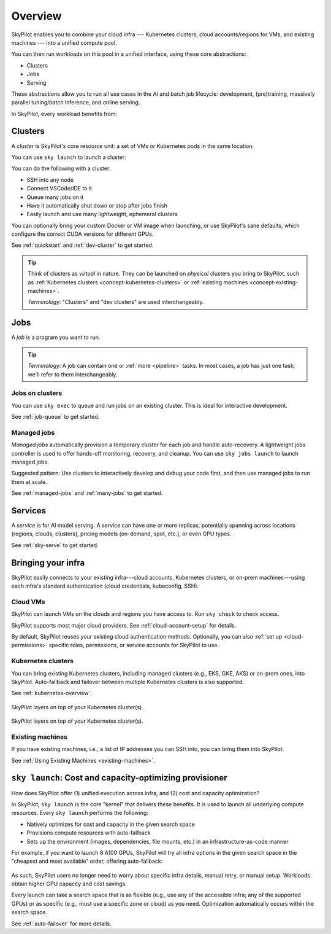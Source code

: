 .. _key-concepts:

========================
Overview
========================

.. TODO: seems ok to just use "cluster" instead of "dev cluster" everywhere?


SkyPilot enables you to combine your cloud infra --- Kubernetes
clusters, cloud accounts/regions for VMs, and existing machines --- into a unified compute pool.

.. .. image:: ../images/skypilot-abstractions-long.png
..     :align: center

.. image:: ../images/skypilot-abstractions-long-2.png
    :align: center

.. .. image:: ../images/skypilot-abstractions.png
..     :width: 400px
..     :align: center

You can then run workloads on this pool in a unified interface, using these core abstractions:

- Clusters
- Jobs
- Serving

.. - :ref:`Dev clusters <concept-dev-clusters>`
.. - :ref:`Jobs <concept-jobs>`
.. - :ref:`Serving <concept-services>`


.. With these, you can use SkyPilot to run all use cases in the entire AI and batch job lifecycle:

These abstractions allow you to run all use cases in the AI and batch job lifecycle:
development, (pre)training, massively parallel tuning/batch inference, and online serving.


.. - :ref:`Jobs on dev clusters <concept-jobs-on-dev-cluster>`
.. - :ref:`Managed jobs <concept-managed-jobs>`

In SkyPilot, every workload benefits from:

.. - **Unified, any-infra**: You use the same way to launch on any cloud infra you own; it is automatically multicloud, multi-region, and multi-cluster.
.. - **Cost and capacity-optimizing**: When launching a workload, SkyPilot will automatically choose
..   the cheapest and most available infra choice in your search space.
.. - **Auto-failover**: If an infra choice is not available, SkyPilot will automatically failover.


.. dropdown:: Unified execution on any cloud, region, and cluster

    Regardless of how many clouds, regions, and clusters you have, you can use a unified interface
    to run workloads on them.

    Your focus on the workload, and SkyPilot alleviates the burden of
    dealing with cloud infra details and differences.

.. dropdown:: Cost and capacity optimization

    When launching a workload, SkyPilot will automatically choose the cheapest and most available infra choice in your search space.

.. dropdown:: Auto-fallback across infra choices

    When launching a workload, you can give SkyPilot a search space of infra
    choices --- as unrestricted or as specific as you like. If an infra choice has no capacity,
    SkyPilot automatically falls back to the next best choice in your infra search space.

.. dropdown:: Future-proof your infra

    Should you add infra choices (e.g., a new cloud, region, or cluster) in the future, your workloads automatically get the ability to leverage them.
    No complex retooling or workflow changes.
    See the underlying :ref:`Sky Computing <sky-computing>` vision.


.. At its core, SkyPilot provides a "kernel", the ``sky launch`` CLI/API, that forms the basis of all three
.. abstractions.

.. ``sky launch`` is used to launch dev clusters that is (1) natively multi-cloud/cluster/region, with auto-failover; (2) optimizing for cost and capacity.
.. Managed jobs and services are then implemented on top of ``sky launch``, and therefore automatically inherit all of the benefits above.


.. _concept-dev-clusters:

Clusters
------------


.. Dev clusters are a set of nodes (VMs; or pods in Kubernetes) that you launch with ``sky launch``.

.. You can use ``sky launch`` to launch a dev cluster, which is a set of *nodes*
.. (VMs, or pods in Kubernetes). A cluster is the core compute resource unit in
.. SkyPilot.

.. A cluster is a set of nodes --- VMs, or pods in Kubernetes --- which are interconnected in one location (the same zone/k8s cluster).

A *cluster* is SkyPilot's core resource unit: a set of VMs or Kubernetes pods in the same location.

.. A *cluster* is a set of VMs or Kubernetes pods in the same location.
.. It is the core resource unit in SkyPilot.

You can use ``sky launch`` to launch a cluster:

.. tab-set::

    .. tab-item:: CLI
        :sync: cli

        .. code-block:: console

            $ sky launch
            $ sky launch --gpus L4:8
            $ sky launch --num-nodes 10 --cpus 2+ --memory 2+ --down
            $ sky launch cluster.yaml
            $ sky launch --help  # See all flags.

    .. tab-item:: Python
        :sync: python

        .. code-block:: python

            import sky
            task = sky.Task().set_resources(sky.Resources(accelerators='L4:8'))
            sky.launch(task, cluster_name='my-cluster')

You can do the following with a cluster:

- SSH into any node
- Connect VSCode/IDE to it
- Queue many jobs on it
- Have it automatically shut down or stop after jobs finish
- Easily launch and use many lightweight, ephemeral clusters

.. - Treat it as your dev machine on the cloud
.. - ...and more

.. A dev cluster's spec (e.g., resource spec; setup commands) is declaratively written in a YAML file.
You can optionally bring your custom Docker or VM image when launching, or use SkyPilot's sane defaults, which configure the correct CUDA versions for different GPUs.

See :ref:`quickstart` and :ref:`dev-cluster` to get started.

.. tip::

    Think of clusters as *virtual* in nature. They can be launched on *physical*
    clusters you bring to SkyPilot, such as :ref:`Kubernetes clusters
    <concept-kubernetes-clusters>` or :ref:`existing machines
    <concept-existing-machines>`.

    *Terminology*: "Clusters" and "dev clusters" are used interchangeably.


.. _concept-jobs:

Jobs
------------

A *job* is a program you want to run.

.. A job can contain one or more tasks; that said, most jobs have only one task, and we will refer to "job" and "task" interchangeably.

.. tip::

    *Terminology*: A job can contain one or :ref:`more <pipeline>` tasks. In most cases, a job has just one task; we'll refer to them interchangeably.

    .. *Terminology*: While :ref:`certain jobs <pipeline>` can have multiple tasks, most jobs have only one task, where we will refer to "job" and "task" interchangeably.



.. _concept-jobs-on-dev-cluster:

Jobs on clusters
~~~~~~~~~~~~~~~~~~~~~~~~~~~~~~~

You can use ``sky exec`` to queue and run jobs on an existing cluster.
This is ideal for interactive development.

See :ref:`job-queue` to get started.

.. tab-set::

    .. tab-item:: CLI
        :sync: cli

        .. code-block:: bash

            sky exec my-cluster --gpus L4:1 --workdir=. -- python train.py
            sky exec my-cluster train.yaml  # Specify everything in a YAML.

            # Fractional GPUs are also supported.
            sky exec my-cluster --gpus L4:0.5 -- python eval.py

            # A job with no GPU requirement.
            sky exec my-cluster -- echo "Hello, SkyPilot!"

    .. tab-item:: Python
        :sync: python

        .. code-block:: python

            # Assume you have 'my-cluster' already launched.

            # Queue a job requesting 1 GPU.
            train = sky.Task(run='python train.py').set_resources(
                sky.Resources(accelerators='L4:1'))
            sky.exec(train, cluster_name='my-cluster', detach_run=True)

            # Queue a job requesting 0.5 GPU.
            eval = sky.Task(run='python eval.py').set_resources(
                sky.Resources(accelerators='L4:0.5'))
            sky.exec(eval, cluster_name='my-cluster', detach_run=True)


.. _concept-managed-jobs:

Managed jobs
~~~~~~~~~~~~~~~~~~~~~~~~~~~~~~~~~~~~~~~~~~~~~


*Managed jobs* automatically provision a temporary cluster for each job and handle
auto-recovery. A lightweight jobs controller is used to offer hands-off monitoring, recovery, and cleanup.
You can use ``sky jobs launch`` to launch managed jobs.

.. A *managed job* runs on its own job-scoped cluster, and it
.. comes with auto-recovery offered by a lightweight jobs controller.

Suggested pattern: Use clusters to interactively develop and debug your code first, and then
use managed jobs to run them at scale.

See :ref:`managed-jobs` and :ref:`many-jobs` to get started.

.. .. tip::

..     .. **Terminology**:

..     A managed job can contain multiple tasks (see :ref:`pipelines <pipeline>`). When a job has only one task, as is the common case, "job" and "task" are used interchangeably.


.. _concept-services:

Services
--------

A *service* is for AI model serving.
A service can have one or more replicas, potentially spanning across locations (regions, clouds, clusters), pricing models (on-demand, spot, etc.), or even GPU types.

.. Each service can have multiple
.. replicas---potentially spanning different locations (clouds, regions, clusters),
.. pricing models (on-demand, spot), or GPU types. A lightweight service controller offers load balancing, monitoring, and replica recovery.

.. A *service* is used for serving AI models.

.. Think of each replica as a cluster, launched by ``sky launch``.

See :ref:`sky-serve` to get started.

.. TODO: seeing is believing. Add snippet (cli + api).

Bringing your infra
-------------------------------------------------------------------

.. SkyPilot is designed to easily connect to your existing infra.
.. By default, existing auth is reused.
SkyPilot easily connects to your existing infra---cloud accounts, Kubernetes clusters, or on-prem machines---using each infra's standard authentication (cloud credentials, kubeconfig, SSH).

Cloud VMs
~~~~~~~~~~~~~~~~~~~~~~~~~~~~~~~

SkyPilot can launch VMs on the clouds and regions you have access to.
Run ``sky check`` to check access.

SkyPilot supports most major cloud providers. See :ref:`cloud-account-setup` for details.

.. raw:: html

   <p align="center">
   <picture>
      <img class="only-light" alt="SkyPilot Supported Clouds" src="https://raw.githubusercontent.com/skypilot-org/skypilot/master/docs/source/images/cloud-logos-light.png" width=85%>
      <img class="only-dark" alt="SkyPilot Supported Clouds" src="https://raw.githubusercontent.com/skypilot-org/skypilot/master/docs/source/images/cloud-logos-dark.png" width=85%>
   </picture>
   </p>

By default, SkyPilot reuses your existing cloud authentication methods.  Optionally, you can also :ref:`set up <cloud-permissions>` specific roles, permissions, or service accounts for SkyPilot to use.

.. .. tip::

..     Cloud VMs are the most flexible option because they provide many regions and hardware
..     options. This can maximally improve GPU availability and cost savings.

.. _concept-kubernetes-clusters:

Kubernetes clusters
~~~~~~~~~~~~~~~~~~~~~

You can bring existing Kubernetes clusters, including managed clusters (e.g.,
EKS, GKE, AKS) or on-prem ones, into SkyPilot.  Auto-fallback and failover
between multiple Kubernetes clusters is also supported.

See :ref:`kubernetes-overview`.

.. figure:: ../images/k8s-skypilot-architecture-dark.png
   :width: 45%
   :align: center
   :alt: SkyPilot on Kubernetes
   :class: no-scaled-link, only-dark

   SkyPilot layers on top of your Kubernetes cluster(s).

.. figure:: ../images/k8s-skypilot-architecture-light.png
   :width: 45%
   :align: center
   :alt: SkyPilot on Kubernetes
   :class: no-scaled-link, only-light

   SkyPilot layers on top of your Kubernetes cluster(s).

.. _concept-existing-machines:

Existing machines
~~~~~~~~~~~~~~~~~~~~~

If you have existing machines, i.e., a list of IP addresses you can SSH into, you can bring them into SkyPilot.

See :ref:`Using Existing Machines <existing-machines>`.

.. figure:: ../images/sky-existing-infra-workflow-light.png
   :width: 85%
   :align: center
   :alt: Deploying SkyPilot on existing machines
   :class: no-scaled-link, only-light

.. figure:: ../images/sky-existing-infra-workflow-dark.png
   :width: 85%
   :align: center
   :alt: Deploying SkyPilot on existing machines
   :class: no-scaled-link, only-dark

.. ``sky launch``: Any-infra provisioner and orchestrator

``sky launch``: Cost and capacity-optimizing provisioner
-------------------------------------------------------------------

.. TODO: Kind of weird to call an CLI a provisioner/orchestrator. Also, this is describing the hammer.

How does SkyPilot offer (1) unified execution across infra, and (2) cost and capacity optimization?

.. , and all higher-level abstractions/libraries (managed jobs; serving) util
.. upon it.

.. is used to launch dev clusters. It


In SkyPilot, ``sky launch``  is the core "kernel"
that delivers these benefits.  It is used to launch all underlying compute resources.
Every ``sky launch`` performs the following:

- Natively optimizes for cost and capacity in the given search space
- Provisions compute resources with auto-fallback
- Sets up the environment (images, dependencies, file mounts, etc.) in an infrastructure-as-code manner

For example, if you want to launch 8 A100 GPUs, SkyPilot will try all infra
options in the given search space  in the "cheapest and most available" order,
offering auto-fallback:

.. figure:: https://blog.skypilot.co/ai-on-kubernetes/images/failover.png
   :width: 85%
   :align: center
   :alt: SkyPilot auto-failover
   :class: no-scaled-link

As such, SkyPilot users no longer need to worry about specific infra details, manual retry, or manual setup.
Workloads obtain higher GPU capacity and cost savings.

Every launch can take a search space that is as flexible (e.g., use any of the accessible infra; any of the supported GPUs) or as specific (e.g., must use a specific zone or cloud) as you need.
Optimization automatically occurs within the search space.

See :ref:`auto-failover` for more details.


.. - Schedules, executes, and monitors the workload on the compute resources.

.. ``sky launch`` offers several unique benefits:

.. - Automatically multicloud, multi-region, and multi-cluster: this is a ``any-infra`` kernel.
.. - Cost and capacity-optimizing: ``sky launch``
.. - Auto-failover:
.. - As flexible or as specific as you need: you can either leave the resource
..   specification as flexible as possible, or get as specific as your workload
..   requires.

.. TODO: As flexible or as specific as you need:
